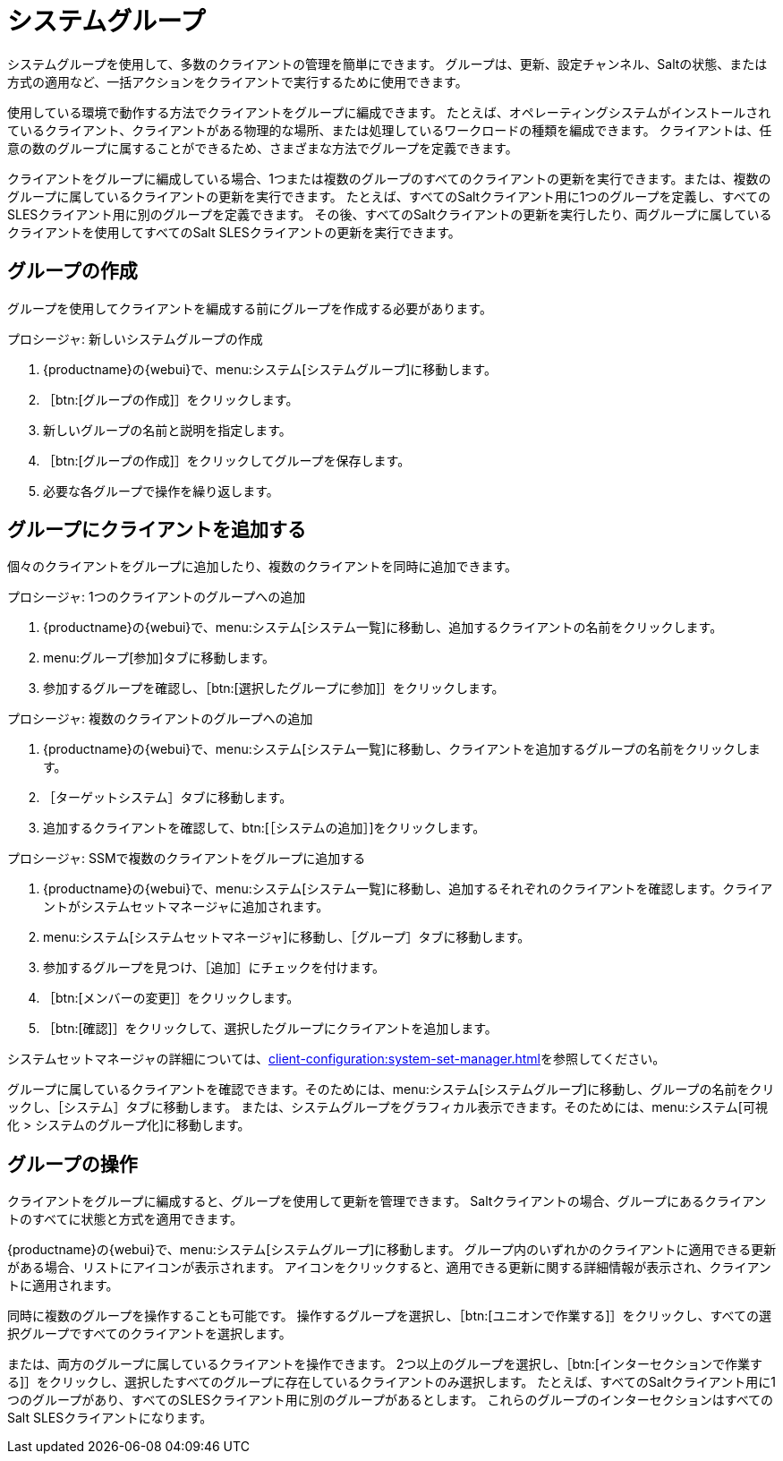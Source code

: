 [[system-groups]]
= システムグループ

システムグループを使用して、多数のクライアントの管理を簡単にできます。 グループは、更新、設定チャンネル、Saltの状態、または方式の適用など、一括アクションをクライアントで実行するために使用できます。

使用している環境で動作する方法でクライアントをグループに編成できます。 たとえば、オペレーティングシステムがインストールされているクライアント、クライアントがある物理的な場所、または処理しているワークロードの種類を編成できます。 クライアントは、任意の数のグループに属することができるため、さまざまな方法でグループを定義できます。

クライアントをグループに編成している場合、1つまたは複数のグループのすべてのクライアントの更新を実行できます。または、複数のグループに属しているクライアントの更新を実行できます。 たとえば、すべてのSaltクライアント用に1つのグループを定義し、すべてのSLESクライアント用に別のグループを定義できます。 その後、すべてのSaltクライアントの更新を実行したり、両グループに属しているクライアントを使用してすべてのSalt SLESクライアントの更新を実行できます。



== グループの作成

グループを使用してクライアントを編成する前にグループを作成する必要があります。



.プロシージャ: 新しいシステムグループの作成
. {productname}の{webui}で、menu:システム[システムグループ]に移動します。
. ［btn:[グループの作成]］をクリックします。
. 新しいグループの名前と説明を指定します。
. ［btn:[グループの作成]］をクリックしてグループを保存します。
. 必要な各グループで操作を繰り返します。



== グループにクライアントを追加する

個々のクライアントをグループに追加したり、複数のクライアントを同時に追加できます。



.プロシージャ: 1つのクライアントのグループへの追加
. {productname}の{webui}で、menu:システム[システム一覧]に移動し、追加するクライアントの名前をクリックします。
. menu:グループ[参加]タブに移動します。
. 参加するグループを確認し、［btn:[選択したグループに参加]］をクリックします。



.プロシージャ: 複数のクライアントのグループへの追加
. {productname}の{webui}で、menu:システム[システム一覧]に移動し、クライアントを追加するグループの名前をクリックします。
. ［[guimenu]``ターゲットシステム``］タブに移動します。
. 追加するクライアントを確認して、btn:[［システムの追加］]をクリックします。



.プロシージャ: SSMで複数のクライアントをグループに追加する
. {productname}の{webui}で、menu:システム[システム一覧]に移動し、追加するそれぞれのクライアントを確認します。クライアントがシステムセットマネージャに追加されます。
. menu:システム[システムセットマネージャ]に移動し、［[guimenu]``グループ``］タブに移動します。
. 参加するグループを見つけ、［[guimenu]``追加``］にチェックを付けます。
. ［btn:[メンバーの変更]］をクリックします。
. ［btn:[確認]］をクリックして、選択したグループにクライアントを追加します。

システムセットマネージャの詳細については、xref:client-configuration:system-set-manager.adoc[]を参照してください。



グループに属しているクライアントを確認できます。そのためには、menu:システム[システムグループ]に移動し、グループの名前をクリックし、［[guimenu]``システム``］タブに移動します。 または、システムグループをグラフィカル表示できます。そのためには、menu:システム[可視化 > システムのグループ化]に移動します。



== グループの操作

クライアントをグループに編成すると、グループを使用して更新を管理できます。 Saltクライアントの場合、グループにあるクライアントのすべてに状態と方式を適用できます。

{productname}の{webui}で、menu:システム[システムグループ]に移動します。 グループ内のいずれかのクライアントに適用できる更新がある場合、リストにアイコンが表示されます。 アイコンをクリックすると、適用できる更新に関する詳細情報が表示され、クライアントに適用されます。

同時に複数のグループを操作することも可能です。 操作するグループを選択し、［btn:[ユニオンで作業する]］をクリックし、すべての選択グループですべてのクライアントを選択します。

または、両方のグループに属しているクライアントを操作できます。 2つ以上のグループを選択し、［btn:[インターセクションで作業する]］をクリックし、選択したすべてのグループに存在しているクライアントのみ選択します。 たとえば、すべてのSaltクライアント用に1つのグループがあり、すべてのSLESクライアント用に別のグループがあるとします。 これらのグループのインターセクションはすべてのSalt SLESクライアントになります。
